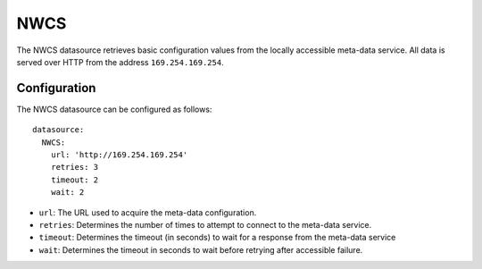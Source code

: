 .. _datasource_nwcs:

NWCS
****

The NWCS datasource retrieves basic configuration values from the locally
accessible meta-data service. All data is served over HTTP from the address
``169.254.169.254``.

Configuration
=============

The NWCS datasource can be configured as follows: ::

  datasource:
    NWCS:
      url: 'http://169.254.169.254'
      retries: 3
      timeout: 2
      wait: 2

* ``url``: The URL used to acquire the meta-data configuration.
* ``retries``: Determines the number of times to attempt to connect to the
  meta-data service.
* ``timeout``: Determines the timeout (in seconds) to wait for a response from
  the meta-data service
* ``wait``: Determines the timeout in seconds to wait before retrying after
  accessible failure.
